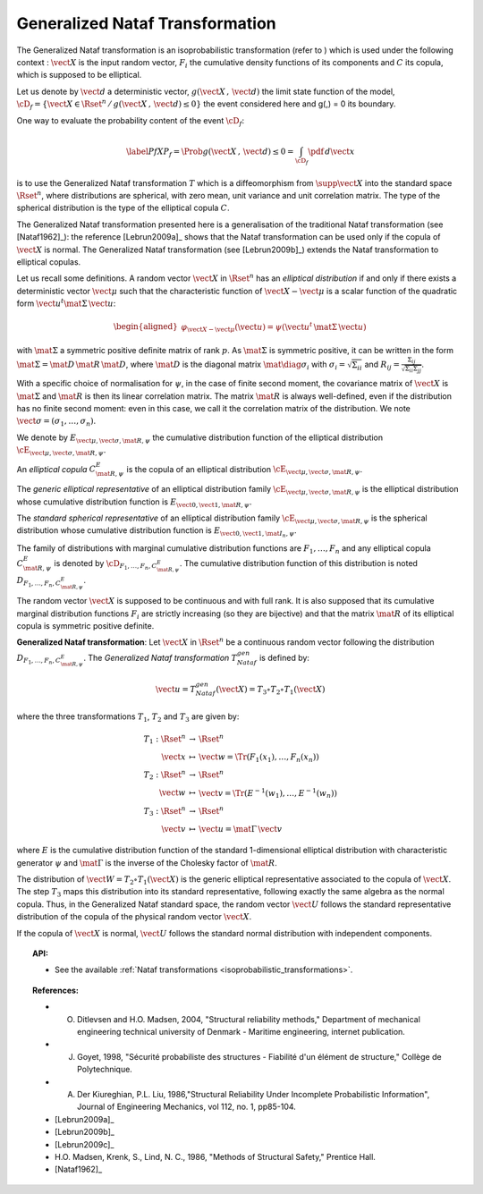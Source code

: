 Generalized Nataf Transformation
--------------------------------

The Generalized Nataf transformation is an isoprobabilistic
transformation (refer to ) which is used under the following context :
:math:`\vect{X}` is the input random vector, :math:`F_i` the
cumulative density functions of its components and :math:`C` its
copula, which is supposed to be elliptical.

Let us denote by :math:`\vect{d}` a deterministic vector,
:math:`g(\vect{X}\,,\,\vect{d})` the limit state function of the
model,
:math:`\cD_f = \{\vect{X} \in \Rset^n \, / \, g(\vect{X}\,,\,\vect{d}) \le 0\}`
the event considered here and g(,) = 0 its boundary.

One way to evaluate the probability content of the event
:math:`\cD_f`:

.. math::

    \label{PfX}
        P_f = \Prob{g(\vect{X}\,,\,\vect{d})\leq 0}=   \int_{\cD_f}  \pdf\, d\vect{x}

is to use the Generalized Nataf transformation :math:`T` which is a
diffeomorphism from :math:`\supp{\vect{X}}` into the standard space
:math:`\Rset^n`, where distributions are spherical, with zero mean,
unit variance and unit correlation matrix. The type of the spherical
distribution is the type of the elliptical copula :math:`C`.

The Generalized Nataf transformation presented here is a generalisation
of the traditional Nataf transformation (see [Nataf1962]_): the reference
[Lebrun2009a]_ shows that the Nataf transformation can be used
only if the copula of :math:`\vect{X}` is normal. The Generalized Nataf
transformation (see [Lebrun2009b]_) extends the Nataf
transformation to elliptical copulas.

Let us recall some definitions.
A random vector :math:`\vect{X}` in :math:`\Rset^n` has an *elliptical
distribution* if and only if there exists a deterministic vector
:math:`\vect{\mu}` such that the characteristic function of
:math:`\vect{X} - \vect{\mu}` is a scalar function of the quadratic
form :math:`\vect{u}^t\mat{\Sigma}\, \vect{u}`:

.. math::

    \begin{aligned}
        \varphi_{\vect{X}-\vect{\mu}}(\vect{u})=\psi(\vect{u}^t\,\mat{\Sigma}\, \vect{u})
      \end{aligned}

with :math:`\mat{\Sigma}` a symmetric positive definite matrix of
rank :math:`p`. As :math:`\mat{\Sigma}` is symmetric positive, it can
be written in the form :math:`\mat{\Sigma}=\mat{D}\,\mat{R}\,\mat{D}`,
where :math:`\mat{D}` is the diagonal matrix
:math:`\mat{\diag{\sigma_i}}` with :math:`\sigma_i=\sqrt{\Sigma_{ii}}`
and :math:`R_{ij}=\frac{\Sigma_{ij}}{\sqrt{\Sigma_{ii}\Sigma_{jj}}}`.

With a specific choice of normalisation for :math:`\psi`, in the case
of finite second moment, the covariance matrix of :math:`\vect{X}` is
:math:`\mat{\Sigma}` and :math:`\mat{R}` is then its linear
correlation matrix. The matrix :math:`\mat{R}` is always well-defined,
even if the distribution has no finite second moment: even in this
case, we call it the correlation matrix of the distribution. We note
:math:`\vect{\sigma}=(\sigma_1,\dots,\sigma_n)`.

We denote by :math:`E_{\vect{\mu},\vect{\sigma},\mat{R},\psi}` the
cumulative distribution function of the elliptical distribution
:math:`\cE_{\vect{\mu},\vect{\sigma}, \mat{R},\psi}`.

An *elliptical copula* :math:`C^E_{\mat{R},\psi}` is the copula of an
elliptical distribution
:math:`\cE_{\vect{\mu},\vect{\sigma},\mat{R},\psi}`.

The *generic elliptical representative* of an elliptical distribution
family :math:`\cE_{\vect{\mu},\vect{\sigma},\mat{R},\psi}` is the
elliptical distribution whose cumulative distribution function is
:math:`E_{\vect{0},\vect{1},\mat{R},\psi}`.

The *standard spherical representative* of an elliptical distribution
family :math:`\cE_{\vect{\mu},\vect{\sigma},\mat{R},\psi}` is the
spherical distribution whose cumulative distribution function is
:math:`E_{\vect{0},\vect{1},\mat{I}_n,\psi}`.

The family of distributions with marginal cumulative distribution
functions are :math:`F_1,\dots,F_n` and any elliptical copula
:math:`C^E_{\mat{R},\psi}` is denoted by
:math:`{\cD}_{F_1,\dots,F_n,C^E_{\mat{R},\psi}}`. The cumulative
distribution function of this distribution is noted
:math:`D_{F_1,\dots,F_n,C^E_{\mat{R},\psi}}`.

The random vector :math:`\vect{X}` is supposed to be continuous and
with full rank. It is also supposed that its cumulative marginal
distribution functions :math:`F_i` are strictly increasing (so they
are bijective) and that the matrix :math:`\mat{R}` of its elliptical
copula is symmetric positive definite.

**Generalized Nataf transformation**: Let :math:`\vect{X}` in
:math:`\Rset^n` be a continuous random vector following the
distribution :math:`D_{F_1,\dots,F_n,C^E_{\mat{R},\psi}}`. The
*Generalized Nataf transformation* :math:`T_{Nataf}^{gen}` is defined
by:

.. math:: \vect{u} = T_{Nataf}^{gen}(\vect{X})=T_3\circ T_2\circ T_1(\vect{X})

where the three transformations :math:`T_1`, :math:`T_2` and
:math:`T_3` are given by:

.. math::

    \begin{array}{l}
          \begin{array}{rcl}
            T_1 : \Rset^n & \rightarrow & \Rset^n\\
            \vect{x} & \mapsto & \vect{w}=\Tr{(F_1(x_1),\dots,F_n(x_n))}
          \end{array}\\
          \begin{array}{rcl}
            T_2 : \Rset^n & \rightarrow & \Rset^n\\
            \vect{w} & \mapsto & \vect{v}=\Tr{(E^{-1}(w_1),\dots,E^{-1}(w_n))}
          \end{array}\\
          \begin{array}{rcl}
            T_3 : \Rset^n & \rightarrow & \Rset^n\\
            \vect{v} & \mapsto & \vect{u}=\mat{\Gamma}\,\vect{v}
          \end{array}
        \end{array}

where :math:`E` is the cumulative distribution function of the
standard 1-dimensional elliptical distribution with characteristic
generator :math:`\psi` and :math:`\mat{\Gamma}` is the inverse of the
Cholesky factor of :math:`\mat{R}`.

The distribution of :math:`\vect{W}=T_2\circ T_1(\vect{X})` is the
generic elliptical representative associated to the copula of
:math:`\vect{X}`. The step :math:`T_3` maps this distribution into its
standard representative, following exactly the same algebra as the
normal copula. Thus, in the Generalized Nataf standard space, the
random vector :math:`\vect{U}` follows the standard representative
distribution of the copula of the physical random vector
:math:`\vect{X}`.

If the copula of :math:`\vect{X}` is normal, :math:`\vect{U}` follows
the standard normal distribution with independent components.


.. topic:: API:

    - See the available :ref:`Nataf transformations <isoprobabilistic_transformations>`.

.. topic:: References:

    - O. Ditlevsen and H.O. Madsen, 2004, "Structural reliability methods," Department of mechanical engineering technical university of Denmark - Maritime engineering, internet publication.
    - J. Goyet, 1998, "Sécurité probabiliste des structures - Fiabilité d'un élément de structure," Collège de Polytechnique.
    - A. Der Kiureghian, P.L. Liu, 1986,"Structural Reliability Under Incomplete Probabilistic Information", Journal of Engineering Mechanics, vol 112, no. 1, pp85-104.
    - [Lebrun2009a]_
    - [Lebrun2009b]_
    - [Lebrun2009c]_
    - H.O. Madsen, Krenk, S., Lind, N. C., 1986, "Methods of Structural Safety," Prentice Hall.
    - [Nataf1962]_


